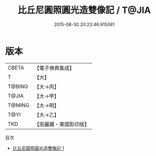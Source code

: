 #+TITLE: 比丘尼圓照圓光造雙像記 / T@JIA

#+DATE: 2015-08-30 20:23:46.915081
* 版本
 |     CBETA|【電子佛典集成】|
 |         T|【大】     |
 |    T@BING|【大→丙】   |
 |     T@JIA|【大→甲】   |
 |    T@MING|【大→明】   |
 |      T@YI|【大→乙】   |
 |       TKD|【高麗藏・東國影印版】|
目次
 - [[file:KR6j0015_001.txt][比丘尼圓照圓光造雙像記 1]]
